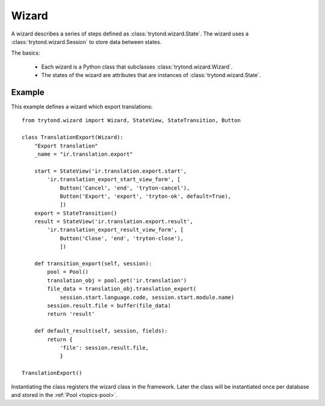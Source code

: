 .. _topics-wizard:

======
Wizard
======

A wizard describes a series of steps defined as :class:`trytond.wizard.State`.
The wizard uses a :class:`trytond.wizard.Session` to store data between states.

The basics:

    * Each wizard is a Python class that subclasses
      :class:`trytond.wizard.Wizard`.

    * The states of the wizard are attributes that are instances of
      :class:`trytond.wizard.State`.

Example
=======

This example defines a wizard which export translations::

    from trytond.wizard import Wizard, StateView, StateTransition, Button

    class TranslationExport(Wizard):
        "Export translation"
        _name = "ir.translation.export"

        start = StateView('ir.translation.export.start',
            'ir.translation_export_start_view_form', [
                Button('Cancel', 'end', 'tryton-cancel'),
                Button('Export', 'export', 'tryton-ok', default=True),
                ])
        export = StateTransition()
        result = StateView('ir.translation.export.result',
            'ir.translation_export_result_view_form', [
                Button('Close', 'end', 'tryton-close'),
                ])

        def transition_export(self, session):
            pool = Pool()
            translation_obj = pool.get('ir.translation')
            file_data = translation_obj.translation_export(
                session.start.language.code, session.start.module.name)
            session.result.file = buffer(file_data)
            return 'result'

        def default_result(self, session, fields):
            return {
                'file': session.result.file,
                }

    TranslationExport()

Instantiating the class registers the wizard class in the framework. Later the
class will be instantiated once per database and stored in the
:ref:`Pool <topics-pool>`.
